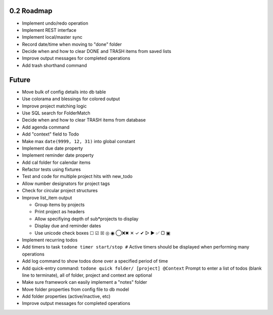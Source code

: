0.2 Roadmap
-----------

* Implement undo/redo operation
* Implement REST interface
* Implement local/master sync
* Record date/time when moving to "done" folder
* Decide when and how to clear DONE and TRASH items from saved lists
* Improve output messages for completed operations
* Add trash shorthand command

Future
------

* Move bulk of config details into db table
* Use colorama and blessings for colored output
* Improve project matching logic
* Use SQL search for FolderMatch
* Decide when and how to clear TRASH items from database
* Add agenda command
* Add "context" field to Todo
* Make max ``date(9999, 12, 31)`` into global constant
* Implement due date property
* Implement reminder date property
* Add cal folder for calendar items
* Refactor tests using fixtures
* Test and code for multiple project hits with new_todo
* Allow number designators for project tags
* Check for circular project structures
* Improve list_item output

  * Group items by projects
  * Print project as headers
  * Allow specifiying depth of sub*projects to display
  * Display due and reminder dates
  * Use unicode check boxes ☐ ☑ ☒ ◎ ◉ ◯❌✖ ✕ ✓ ✔  ▷ ► ✅ ▢ ▣

* Implement recurring todos
* Add timers to task ``todone timer start/stop #``
  Active timers should be displayed when performing many operations
* Add log command to show todos done over a specified period of time
* Add quick-entry command: ``todone quick folder/ [project] @Context``
  Prompt to enter a list of todos (blank line to terminate),
  all of folder, project and context are optional
* Make sure framework can easily implement a "notes" folder
* Move folder properties from config file to db model
* Add folder properties (active/inactive, etc)
* Improve output messages for completed operations
